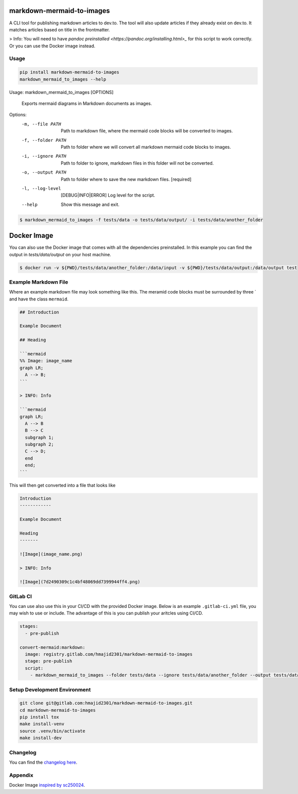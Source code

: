 .. image:: https://gitlab.com/hmajid2301/markdown-mermaid-to-images/badges/master/pipeline.svg
   :target: https://gitlab.com/hmajid2301/markdown-mermaid-to-images
   :alt: Pipeline Status

.. image:: https://gitlab.com/hmajid2301/markdown-mermaid-to-images/badges/master/coverage.svg
   :target: https://gitlab.com/hmajid2301/markdown-mermaid-to-images
   :alt: Coverage

.. image:: https://img.shields.io/pypi/l/markdown-mermaid-to-images.svg
   :target: https://pypi.org/project/markdown-mermaid-to-images/
   :alt: PyPI Project License

.. image:: https://img.shields.io/pypi/v/markdown-mermaid-to-images.svg
   :target: https://pypi.org/project/markdown-mermaid-to-images/
   :alt: PyPI Project Version

markdown-mermaid-to-images
==========================

A CLI tool for publishing markdown articles to dev.to. The tool will also update articles if they already exist
on dev.to. It matches articles based on title in the frontmatter. 

> Info: You will need to have `pandoc preinstalled <https://pandoc.org/installing.html>_` for this script to work correctly. Or you can use the Docker image instead.

Usage
-----
.. code-block:: bash

  pip install markdown-mermaid-to-images
  markdown_mermaid_to_images --help

Usage: markdown_mermaid_to_images [OPTIONS]

  Exports mermaid diagrams in Markdown documents as images.

Options:
  -m, --file PATH                 Path to markdown file, where the mermaid
                                  code blocks will be converted to images.
  -f, --folder PATH               Path to folder where we will convert all
                                  markdown mermaid code blocks to images.
  -i, --ignore PATH               Path to folder to ignore, markdown files in
                                  this folder will not be converted.
  -o, --output PATH               Path to folder where to save the new
                                  markdown files.  [required]
  -l, --log-level                 [DEBUG|INFO|ERROR]
                                  Log level for the script.
  --help                          Show this message and exit.

.. code-block:: bash

    $ markdown_mermaid_to_images -f tests/data -o tests/data/output/ -i tests/data/another_folder

Docker Image
============

You can also use the Docker image that comes with all the dependencies preinstalled. In this example
you can find the output in `tests/data/output` on your host machine.

.. code-block:: bash

    $ docker run -v ${PWD}/tests/data/another_folder:/data/input -v ${PWD}/tests/data/output:/data/output test

Example Markdown File
---------------------

Where an example markdown file may look something like this. The meramid code blocks
must be surrounded by three ` and have the class ``mermaid``.

.. code-block:: 

  ## Introduction

  Example Document

  ## Heading

  ```mermaid
  %% Image: image_name
  graph LR;
    A --> B;
  ```

  > INFO: Info

  ```mermaid
  graph LR;
    A --> B
    B --> C
    subgraph 1;
    subgraph 2;
    C --> D;
    end
    end;
  ```

This will then get converted into a file that looks like

.. code-block:: 

  Introduction
  ------------

  Example Document

  Heading
  -------

  ![Image](image_name.png)

  > INFO: Info

  ![Image](7d2490309c1c4bf48069dd7399944ff4.png)

GitLab CI
---------

You can use also use this in your CI/CD with the provided Docker image. Below is an example ``.gitlab-ci.yml`` file,
you may wish to use or include. The advantage of this is you can publish your aritcles using CI/CD.

.. code-block:: yaml

  stages:
    - pre-publish

  convert-mermaid:markdown:
    image: registry.gitlab.com/hmajid2301/markdown-mermaid-to-images
    stage: pre-publish
    script:
      - markdown_mermaid_to_images --folder tests/data --ignore tests/data/another_folder --output tests/data/output

Setup Development Environment
-----------------------------

.. code-block:: bash

  git clone git@gitlab.com:hmajid2301/markdown-mermaid-to-images.git
  cd markdown-mermaid-to-images
  pip install tox
  make install-venv
  source .venv/bin/activate
  make install-dev

Changelog
---------

You can find the `changelog here <https://gitlab.com/hmajid2301/markdown-mermaid-to-images/blob/master/CHANGELOG.md>`_.

Appendix
--------

Docker Image `inspired by sc250024 <https://github.com/sc250024/docker-mermaid-cli>`_.
